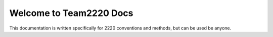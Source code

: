 Welcome to Team2220 Docs
==========================

This documentation is written specifically for 2220 conventions and methods, but can be used be anyone.
